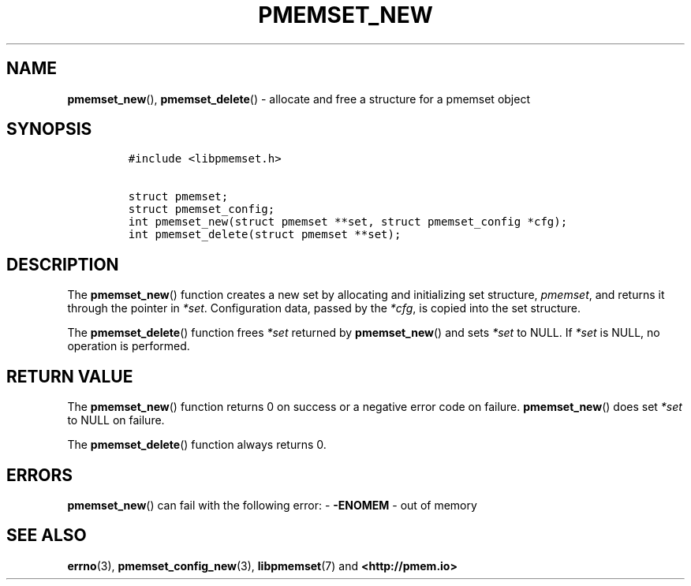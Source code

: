 .\" Automatically generated by Pandoc 2.0.6
.\"
.TH "PMEMSET_NEW" "3" "2021-09-24" "PMDK - pmemset API version 1.0" "PMDK Programmer's Manual"
.hy
.\" SPDX-License-Identifier: BSD-3-Clause
.\" Copyright 2020, Intel Corporation
.SH NAME
.PP
\f[B]pmemset_new\f[](), \f[B]pmemset_delete\f[]() \- allocate and free a
structure for a pmemset object
.SH SYNOPSIS
.IP
.nf
\f[C]
#include\ <libpmemset.h>

struct\ pmemset;
struct\ pmemset_config;
int\ pmemset_new(struct\ pmemset\ **set,\ struct\ pmemset_config\ *cfg);
int\ pmemset_delete(struct\ pmemset\ **set);
\f[]
.fi
.SH DESCRIPTION
.PP
The \f[B]pmemset_new\f[]() function creates a new set by allocating and
initializing set structure, \f[I]pmemset\f[], and returns it through the
pointer in \f[I]*set\f[].
Configuration data, passed by the \f[I]*cfg\f[], is copied into the set
structure.
.PP
The \f[B]pmemset_delete\f[]() function frees \f[I]*set\f[] returned by
\f[B]pmemset_new\f[]() and sets \f[I]*set\f[] to NULL.
If \f[I]*set\f[] is NULL, no operation is performed.
.SH RETURN VALUE
.PP
The \f[B]pmemset_new\f[]() function returns 0 on success or a negative
error code on failure.
\f[B]pmemset_new\f[]() does set \f[I]*set\f[] to NULL on failure.
.PP
The \f[B]pmemset_delete\f[]() function always returns 0.
.SH ERRORS
.PP
\f[B]pmemset_new\f[]() can fail with the following error: \-
\f[B]\-ENOMEM\f[] \- out of memory
.SH SEE ALSO
.PP
\f[B]errno\f[](3), \f[B]pmemset_config_new\f[](3),
\f[B]libpmemset\f[](7) and \f[B]<http://pmem.io>\f[]
